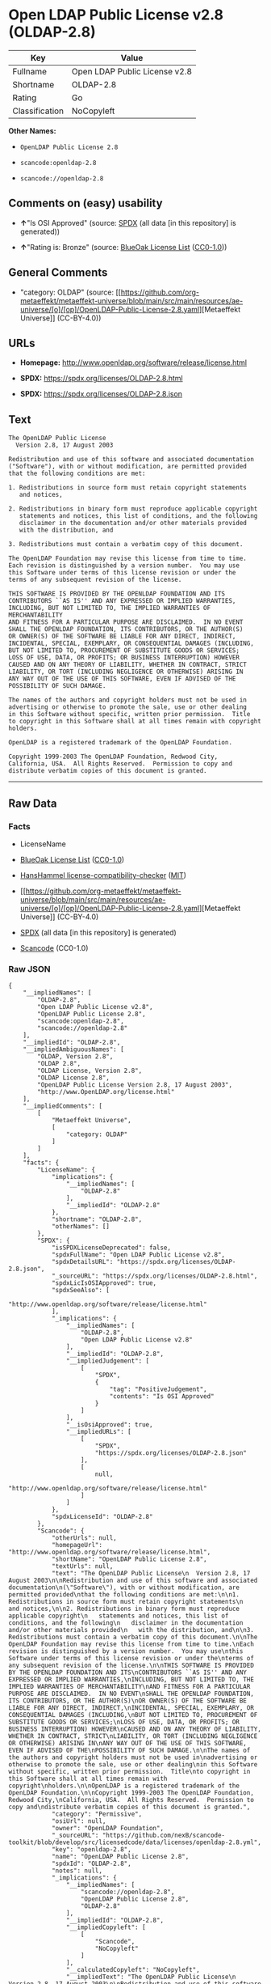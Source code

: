 * Open LDAP Public License v2.8 (OLDAP-2.8)
| Key            | Value                         |
|----------------+-------------------------------|
| Fullname       | Open LDAP Public License v2.8 |
| Shortname      | OLDAP-2.8                     |
| Rating         | Go                            |
| Classification | NoCopyleft                    |

*Other Names:*

- =OpenLDAP Public License 2.8=

- =scancode:openldap-2.8=

- =scancode://openldap-2.8=

** Comments on (easy) usability

- *↑*"Is OSI Approved" (source:
  [[https://spdx.org/licenses/OLDAP-2.8.html][SPDX]] (all data [in this
  repository] is generated))

- *↑*"Rating is: Bronze" (source:
  [[https://blueoakcouncil.org/list][BlueOak License List]]
  ([[https://raw.githubusercontent.com/blueoakcouncil/blue-oak-list-npm-package/master/LICENSE][CC0-1.0]]))

** General Comments

- "category: OLDAP" (source:
  [[https://github.com/org-metaeffekt/metaeffekt-universe/blob/main/src/main/resources/ae-universe/[o]/[op]/OpenLDAP-Public-License-2.8.yaml][Metaeffekt
  Universe]] (CC-BY-4.0))

** URLs

- *Homepage:* http://www.openldap.org/software/release/license.html

- *SPDX:* https://spdx.org/licenses/OLDAP-2.8.html

- *SPDX:* https://spdx.org/licenses/OLDAP-2.8.json

** Text
#+begin_example
  The OpenLDAP Public License
    Version 2.8, 17 August 2003

  Redistribution and use of this software and associated documentation
  ("Software"), with or without modification, are permitted provided
  that the following conditions are met:

  1. Redistributions in source form must retain copyright statements
     and notices,

  2. Redistributions in binary form must reproduce applicable copyright
     statements and notices, this list of conditions, and the following
     disclaimer in the documentation and/or other materials provided
     with the distribution, and

  3. Redistributions must contain a verbatim copy of this document.

  The OpenLDAP Foundation may revise this license from time to time.
  Each revision is distinguished by a version number.  You may use
  this Software under terms of this license revision or under the
  terms of any subsequent revision of the license.

  THIS SOFTWARE IS PROVIDED BY THE OPENLDAP FOUNDATION AND ITS
  CONTRIBUTORS ``AS IS'' AND ANY EXPRESSED OR IMPLIED WARRANTIES,
  INCLUDING, BUT NOT LIMITED TO, THE IMPLIED WARRANTIES OF MERCHANTABILITY
  AND FITNESS FOR A PARTICULAR PURPOSE ARE DISCLAIMED.  IN NO EVENT
  SHALL THE OPENLDAP FOUNDATION, ITS CONTRIBUTORS, OR THE AUTHOR(S)
  OR OWNER(S) OF THE SOFTWARE BE LIABLE FOR ANY DIRECT, INDIRECT,
  INCIDENTAL, SPECIAL, EXEMPLARY, OR CONSEQUENTIAL DAMAGES (INCLUDING,
  BUT NOT LIMITED TO, PROCUREMENT OF SUBSTITUTE GOODS OR SERVICES;
  LOSS OF USE, DATA, OR PROFITS; OR BUSINESS INTERRUPTION) HOWEVER
  CAUSED AND ON ANY THEORY OF LIABILITY, WHETHER IN CONTRACT, STRICT
  LIABILITY, OR TORT (INCLUDING NEGLIGENCE OR OTHERWISE) ARISING IN
  ANY WAY OUT OF THE USE OF THIS SOFTWARE, EVEN IF ADVISED OF THE
  POSSIBILITY OF SUCH DAMAGE.

  The names of the authors and copyright holders must not be used in
  advertising or otherwise to promote the sale, use or other dealing
  in this Software without specific, written prior permission.  Title
  to copyright in this Software shall at all times remain with copyright
  holders.

  OpenLDAP is a registered trademark of the OpenLDAP Foundation.

  Copyright 1999-2003 The OpenLDAP Foundation, Redwood City,
  California, USA.  All Rights Reserved.  Permission to copy and
  distribute verbatim copies of this document is granted.
#+end_example

--------------

** Raw Data
*** Facts

- LicenseName

- [[https://blueoakcouncil.org/list][BlueOak License List]]
  ([[https://raw.githubusercontent.com/blueoakcouncil/blue-oak-list-npm-package/master/LICENSE][CC0-1.0]])

- [[https://github.com/HansHammel/license-compatibility-checker/blob/master/lib/licenses.json][HansHammel
  license-compatibility-checker]]
  ([[https://github.com/HansHammel/license-compatibility-checker/blob/master/LICENSE][MIT]])

- [[https://github.com/org-metaeffekt/metaeffekt-universe/blob/main/src/main/resources/ae-universe/[o]/[op]/OpenLDAP-Public-License-2.8.yaml][Metaeffekt
  Universe]] (CC-BY-4.0)

- [[https://spdx.org/licenses/OLDAP-2.8.html][SPDX]] (all data [in this
  repository] is generated)

- [[https://github.com/nexB/scancode-toolkit/blob/develop/src/licensedcode/data/licenses/openldap-2.8.yml][Scancode]]
  (CC0-1.0)

*** Raw JSON
#+begin_example
  {
      "__impliedNames": [
          "OLDAP-2.8",
          "Open LDAP Public License v2.8",
          "OpenLDAP Public License 2.8",
          "scancode:openldap-2.8",
          "scancode://openldap-2.8"
      ],
      "__impliedId": "OLDAP-2.8",
      "__impliedAmbiguousNames": [
          "OLDAP, Version 2.8",
          "OLDAP 2.8",
          "OLDAP License, Version 2.8",
          "OLDAP License 2.8",
          "OpenLDAP Public License Version 2.8, 17 August 2003",
          "http://www.OpenLDAP.org/license.html"
      ],
      "__impliedComments": [
          [
              "Metaeffekt Universe",
              [
                  "category: OLDAP"
              ]
          ]
      ],
      "facts": {
          "LicenseName": {
              "implications": {
                  "__impliedNames": [
                      "OLDAP-2.8"
                  ],
                  "__impliedId": "OLDAP-2.8"
              },
              "shortname": "OLDAP-2.8",
              "otherNames": []
          },
          "SPDX": {
              "isSPDXLicenseDeprecated": false,
              "spdxFullName": "Open LDAP Public License v2.8",
              "spdxDetailsURL": "https://spdx.org/licenses/OLDAP-2.8.json",
              "_sourceURL": "https://spdx.org/licenses/OLDAP-2.8.html",
              "spdxLicIsOSIApproved": true,
              "spdxSeeAlso": [
                  "http://www.openldap.org/software/release/license.html"
              ],
              "_implications": {
                  "__impliedNames": [
                      "OLDAP-2.8",
                      "Open LDAP Public License v2.8"
                  ],
                  "__impliedId": "OLDAP-2.8",
                  "__impliedJudgement": [
                      [
                          "SPDX",
                          {
                              "tag": "PositiveJudgement",
                              "contents": "Is OSI Approved"
                          }
                      ]
                  ],
                  "__isOsiApproved": true,
                  "__impliedURLs": [
                      [
                          "SPDX",
                          "https://spdx.org/licenses/OLDAP-2.8.json"
                      ],
                      [
                          null,
                          "http://www.openldap.org/software/release/license.html"
                      ]
                  ]
              },
              "spdxLicenseId": "OLDAP-2.8"
          },
          "Scancode": {
              "otherUrls": null,
              "homepageUrl": "http://www.openldap.org/software/release/license.html",
              "shortName": "OpenLDAP Public License 2.8",
              "textUrls": null,
              "text": "The OpenLDAP Public License\n  Version 2.8, 17 August 2003\n\nRedistribution and use of this software and associated documentation\n(\"Software\"), with or without modification, are permitted provided\nthat the following conditions are met:\n\n1. Redistributions in source form must retain copyright statements\n   and notices,\n\n2. Redistributions in binary form must reproduce applicable copyright\n   statements and notices, this list of conditions, and the following\n   disclaimer in the documentation and/or other materials provided\n   with the distribution, and\n\n3. Redistributions must contain a verbatim copy of this document.\n\nThe OpenLDAP Foundation may revise this license from time to time.\nEach revision is distinguished by a version number.  You may use\nthis Software under terms of this license revision or under the\nterms of any subsequent revision of the license.\n\nTHIS SOFTWARE IS PROVIDED BY THE OPENLDAP FOUNDATION AND ITS\nCONTRIBUTORS ``AS IS'' AND ANY EXPRESSED OR IMPLIED WARRANTIES,\nINCLUDING, BUT NOT LIMITED TO, THE IMPLIED WARRANTIES OF MERCHANTABILITY\nAND FITNESS FOR A PARTICULAR PURPOSE ARE DISCLAIMED.  IN NO EVENT\nSHALL THE OPENLDAP FOUNDATION, ITS CONTRIBUTORS, OR THE AUTHOR(S)\nOR OWNER(S) OF THE SOFTWARE BE LIABLE FOR ANY DIRECT, INDIRECT,\nINCIDENTAL, SPECIAL, EXEMPLARY, OR CONSEQUENTIAL DAMAGES (INCLUDING,\nBUT NOT LIMITED TO, PROCUREMENT OF SUBSTITUTE GOODS OR SERVICES;\nLOSS OF USE, DATA, OR PROFITS; OR BUSINESS INTERRUPTION) HOWEVER\nCAUSED AND ON ANY THEORY OF LIABILITY, WHETHER IN CONTRACT, STRICT\nLIABILITY, OR TORT (INCLUDING NEGLIGENCE OR OTHERWISE) ARISING IN\nANY WAY OUT OF THE USE OF THIS SOFTWARE, EVEN IF ADVISED OF THE\nPOSSIBILITY OF SUCH DAMAGE.\n\nThe names of the authors and copyright holders must not be used in\nadvertising or otherwise to promote the sale, use or other dealing\nin this Software without specific, written prior permission.  Title\nto copyright in this Software shall at all times remain with copyright\nholders.\n\nOpenLDAP is a registered trademark of the OpenLDAP Foundation.\n\nCopyright 1999-2003 The OpenLDAP Foundation, Redwood City,\nCalifornia, USA.  All Rights Reserved.  Permission to copy and\ndistribute verbatim copies of this document is granted.",
              "category": "Permissive",
              "osiUrl": null,
              "owner": "OpenLDAP Foundation",
              "_sourceURL": "https://github.com/nexB/scancode-toolkit/blob/develop/src/licensedcode/data/licenses/openldap-2.8.yml",
              "key": "openldap-2.8",
              "name": "OpenLDAP Public License 2.8",
              "spdxId": "OLDAP-2.8",
              "notes": null,
              "_implications": {
                  "__impliedNames": [
                      "scancode://openldap-2.8",
                      "OpenLDAP Public License 2.8",
                      "OLDAP-2.8"
                  ],
                  "__impliedId": "OLDAP-2.8",
                  "__impliedCopyleft": [
                      [
                          "Scancode",
                          "NoCopyleft"
                      ]
                  ],
                  "__calculatedCopyleft": "NoCopyleft",
                  "__impliedText": "The OpenLDAP Public License\n  Version 2.8, 17 August 2003\n\nRedistribution and use of this software and associated documentation\n(\"Software\"), with or without modification, are permitted provided\nthat the following conditions are met:\n\n1. Redistributions in source form must retain copyright statements\n   and notices,\n\n2. Redistributions in binary form must reproduce applicable copyright\n   statements and notices, this list of conditions, and the following\n   disclaimer in the documentation and/or other materials provided\n   with the distribution, and\n\n3. Redistributions must contain a verbatim copy of this document.\n\nThe OpenLDAP Foundation may revise this license from time to time.\nEach revision is distinguished by a version number.  You may use\nthis Software under terms of this license revision or under the\nterms of any subsequent revision of the license.\n\nTHIS SOFTWARE IS PROVIDED BY THE OPENLDAP FOUNDATION AND ITS\nCONTRIBUTORS ``AS IS'' AND ANY EXPRESSED OR IMPLIED WARRANTIES,\nINCLUDING, BUT NOT LIMITED TO, THE IMPLIED WARRANTIES OF MERCHANTABILITY\nAND FITNESS FOR A PARTICULAR PURPOSE ARE DISCLAIMED.  IN NO EVENT\nSHALL THE OPENLDAP FOUNDATION, ITS CONTRIBUTORS, OR THE AUTHOR(S)\nOR OWNER(S) OF THE SOFTWARE BE LIABLE FOR ANY DIRECT, INDIRECT,\nINCIDENTAL, SPECIAL, EXEMPLARY, OR CONSEQUENTIAL DAMAGES (INCLUDING,\nBUT NOT LIMITED TO, PROCUREMENT OF SUBSTITUTE GOODS OR SERVICES;\nLOSS OF USE, DATA, OR PROFITS; OR BUSINESS INTERRUPTION) HOWEVER\nCAUSED AND ON ANY THEORY OF LIABILITY, WHETHER IN CONTRACT, STRICT\nLIABILITY, OR TORT (INCLUDING NEGLIGENCE OR OTHERWISE) ARISING IN\nANY WAY OUT OF THE USE OF THIS SOFTWARE, EVEN IF ADVISED OF THE\nPOSSIBILITY OF SUCH DAMAGE.\n\nThe names of the authors and copyright holders must not be used in\nadvertising or otherwise to promote the sale, use or other dealing\nin this Software without specific, written prior permission.  Title\nto copyright in this Software shall at all times remain with copyright\nholders.\n\nOpenLDAP is a registered trademark of the OpenLDAP Foundation.\n\nCopyright 1999-2003 The OpenLDAP Foundation, Redwood City,\nCalifornia, USA.  All Rights Reserved.  Permission to copy and\ndistribute verbatim copies of this document is granted.",
                  "__impliedURLs": [
                      [
                          "Homepage",
                          "http://www.openldap.org/software/release/license.html"
                      ]
                  ]
              }
          },
          "HansHammel license-compatibility-checker": {
              "implications": {
                  "__impliedNames": [
                      "OLDAP-2.8"
                  ],
                  "__impliedCopyleft": [
                      [
                          "HansHammel license-compatibility-checker",
                          "NoCopyleft"
                      ]
                  ],
                  "__calculatedCopyleft": "NoCopyleft"
              },
              "licensename": "OLDAP-2.8",
              "copyleftkind": "NoCopyleft"
          },
          "Metaeffekt Universe": {
              "spdxIdentifier": "OLDAP-2.8",
              "shortName": null,
              "category": "OLDAP",
              "alternativeNames": [
                  "OLDAP, Version 2.8",
                  "OLDAP 2.8",
                  "OLDAP License, Version 2.8",
                  "OLDAP License 2.8",
                  "OpenLDAP Public License Version 2.8, 17 August 2003",
                  "http://www.OpenLDAP.org/license.html"
              ],
              "_sourceURL": "https://github.com/org-metaeffekt/metaeffekt-universe/blob/main/src/main/resources/ae-universe/[o]/[op]/OpenLDAP-Public-License-2.8.yaml",
              "otherIds": [
                  "scancode:openldap-2.8"
              ],
              "canonicalName": "OpenLDAP Public License 2.8",
              "_implications": {
                  "__impliedNames": [
                      "OpenLDAP Public License 2.8",
                      "OLDAP-2.8",
                      "scancode:openldap-2.8"
                  ],
                  "__impliedId": "OLDAP-2.8",
                  "__impliedAmbiguousNames": [
                      "OLDAP, Version 2.8",
                      "OLDAP 2.8",
                      "OLDAP License, Version 2.8",
                      "OLDAP License 2.8",
                      "OpenLDAP Public License Version 2.8, 17 August 2003",
                      "http://www.OpenLDAP.org/license.html"
                  ],
                  "__impliedComments": [
                      [
                          "Metaeffekt Universe",
                          [
                              "category: OLDAP"
                          ]
                      ]
                  ]
              }
          },
          "BlueOak License List": {
              "BlueOakRating": "Bronze",
              "url": "https://spdx.org/licenses/OLDAP-2.8.html",
              "isPermissive": true,
              "_sourceURL": "https://blueoakcouncil.org/list",
              "name": "Open LDAP Public License v2.8",
              "id": "OLDAP-2.8",
              "_implications": {
                  "__impliedNames": [
                      "OLDAP-2.8",
                      "Open LDAP Public License v2.8"
                  ],
                  "__impliedJudgement": [
                      [
                          "BlueOak License List",
                          {
                              "tag": "PositiveJudgement",
                              "contents": "Rating is: Bronze"
                          }
                      ]
                  ],
                  "__impliedCopyleft": [
                      [
                          "BlueOak License List",
                          "NoCopyleft"
                      ]
                  ],
                  "__calculatedCopyleft": "NoCopyleft",
                  "__impliedURLs": [
                      [
                          "SPDX",
                          "https://spdx.org/licenses/OLDAP-2.8.html"
                      ]
                  ]
              }
          }
      },
      "__impliedJudgement": [
          [
              "BlueOak License List",
              {
                  "tag": "PositiveJudgement",
                  "contents": "Rating is: Bronze"
              }
          ],
          [
              "SPDX",
              {
                  "tag": "PositiveJudgement",
                  "contents": "Is OSI Approved"
              }
          ]
      ],
      "__impliedCopyleft": [
          [
              "BlueOak License List",
              "NoCopyleft"
          ],
          [
              "HansHammel license-compatibility-checker",
              "NoCopyleft"
          ],
          [
              "Scancode",
              "NoCopyleft"
          ]
      ],
      "__calculatedCopyleft": "NoCopyleft",
      "__isOsiApproved": true,
      "__impliedText": "The OpenLDAP Public License\n  Version 2.8, 17 August 2003\n\nRedistribution and use of this software and associated documentation\n(\"Software\"), with or without modification, are permitted provided\nthat the following conditions are met:\n\n1. Redistributions in source form must retain copyright statements\n   and notices,\n\n2. Redistributions in binary form must reproduce applicable copyright\n   statements and notices, this list of conditions, and the following\n   disclaimer in the documentation and/or other materials provided\n   with the distribution, and\n\n3. Redistributions must contain a verbatim copy of this document.\n\nThe OpenLDAP Foundation may revise this license from time to time.\nEach revision is distinguished by a version number.  You may use\nthis Software under terms of this license revision or under the\nterms of any subsequent revision of the license.\n\nTHIS SOFTWARE IS PROVIDED BY THE OPENLDAP FOUNDATION AND ITS\nCONTRIBUTORS ``AS IS'' AND ANY EXPRESSED OR IMPLIED WARRANTIES,\nINCLUDING, BUT NOT LIMITED TO, THE IMPLIED WARRANTIES OF MERCHANTABILITY\nAND FITNESS FOR A PARTICULAR PURPOSE ARE DISCLAIMED.  IN NO EVENT\nSHALL THE OPENLDAP FOUNDATION, ITS CONTRIBUTORS, OR THE AUTHOR(S)\nOR OWNER(S) OF THE SOFTWARE BE LIABLE FOR ANY DIRECT, INDIRECT,\nINCIDENTAL, SPECIAL, EXEMPLARY, OR CONSEQUENTIAL DAMAGES (INCLUDING,\nBUT NOT LIMITED TO, PROCUREMENT OF SUBSTITUTE GOODS OR SERVICES;\nLOSS OF USE, DATA, OR PROFITS; OR BUSINESS INTERRUPTION) HOWEVER\nCAUSED AND ON ANY THEORY OF LIABILITY, WHETHER IN CONTRACT, STRICT\nLIABILITY, OR TORT (INCLUDING NEGLIGENCE OR OTHERWISE) ARISING IN\nANY WAY OUT OF THE USE OF THIS SOFTWARE, EVEN IF ADVISED OF THE\nPOSSIBILITY OF SUCH DAMAGE.\n\nThe names of the authors and copyright holders must not be used in\nadvertising or otherwise to promote the sale, use or other dealing\nin this Software without specific, written prior permission.  Title\nto copyright in this Software shall at all times remain with copyright\nholders.\n\nOpenLDAP is a registered trademark of the OpenLDAP Foundation.\n\nCopyright 1999-2003 The OpenLDAP Foundation, Redwood City,\nCalifornia, USA.  All Rights Reserved.  Permission to copy and\ndistribute verbatim copies of this document is granted.",
      "__impliedURLs": [
          [
              "SPDX",
              "https://spdx.org/licenses/OLDAP-2.8.html"
          ],
          [
              "SPDX",
              "https://spdx.org/licenses/OLDAP-2.8.json"
          ],
          [
              null,
              "http://www.openldap.org/software/release/license.html"
          ],
          [
              "Homepage",
              "http://www.openldap.org/software/release/license.html"
          ]
      ]
  }
#+end_example

*** Dot Cluster Graph
[[../dot/OLDAP-2.8.svg]]
